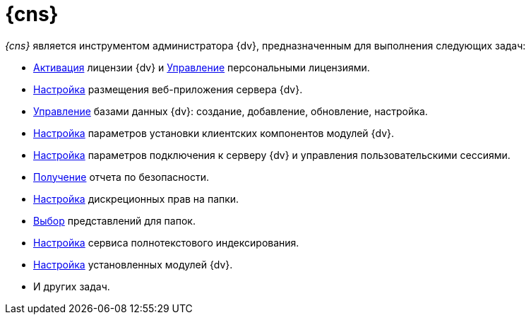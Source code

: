 = {cns}

_{cns}_ является инструментом администратора {dv}, предназначенным для выполнения следующих задач:

* xref:activation.adoc[Активация] лицензии {dv} и xref:AssignmentofVipLicense.adoc[Управление] персональными лицензиями.
* xref:serverConsoleWebServer.adoc[Настройка] размещения веб-приложения сервера {dv}.
* xref:serverConsoleDataBases.adoc[Управление] базами данных {dv}: создание, добавление, обновление, настройка.
* xref:serverConsoleConfigureClient.adoc[Настройка] параметров установки клиентских компонентов модулей {dv}.
* xref:serverConsoleServer.adoc[Настройка] параметров подключения к серверу {dv} и управления пользовательскими сессиями.
* xref:serverConsoleSecurityReport.adoc[Получение] отчета по безопасности.
* xref:serverConsoleFoldersRights.adoc[Настройка] дискреционных прав на папки.
* xref:serverConsoleFolderViews.adoc[Выбор] представлений для папок.
* xref:FullText_Search_Service.adoc[Настройка] сервиса полнотекстового индексирования.
* xref:Expansion_Modules.adoc[Настройка] установленных модулей {dv}.
* И других задач.

